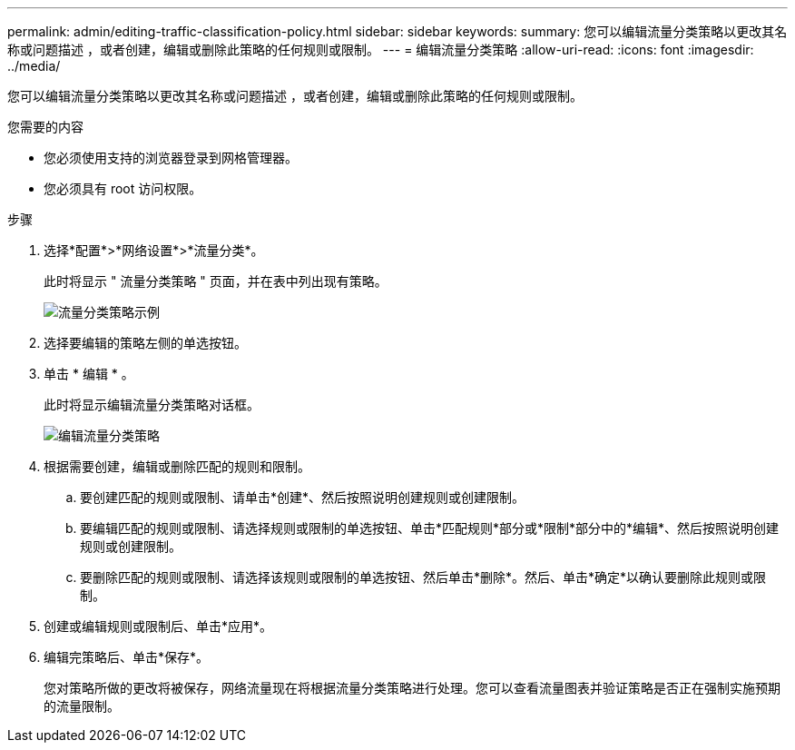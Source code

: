 ---
permalink: admin/editing-traffic-classification-policy.html 
sidebar: sidebar 
keywords:  
summary: 您可以编辑流量分类策略以更改其名称或问题描述 ，或者创建，编辑或删除此策略的任何规则或限制。 
---
= 编辑流量分类策略
:allow-uri-read: 
:icons: font
:imagesdir: ../media/


[role="lead"]
您可以编辑流量分类策略以更改其名称或问题描述 ，或者创建，编辑或删除此策略的任何规则或限制。

.您需要的内容
* 您必须使用支持的浏览器登录到网格管理器。
* 您必须具有 root 访问权限。


.步骤
. 选择*配置*>*网络设置*>*流量分类*。
+
此时将显示 " 流量分类策略 " 页面，并在表中列出现有策略。

+
image::../media/traffic_classification_policies_main_screen_w_examples.png[流量分类策略示例]

. 选择要编辑的策略左侧的单选按钮。
. 单击 * 编辑 * 。
+
此时将显示编辑流量分类策略对话框。

+
image::../media/traffic_classification_policy_edit.png[编辑流量分类策略]

. 根据需要创建，编辑或删除匹配的规则和限制。
+
.. 要创建匹配的规则或限制、请单击*创建*、然后按照说明创建规则或创建限制。
.. 要编辑匹配的规则或限制、请选择规则或限制的单选按钮、单击*匹配规则*部分或*限制*部分中的*编辑*、然后按照说明创建规则或创建限制。
.. 要删除匹配的规则或限制、请选择该规则或限制的单选按钮、然后单击*删除*。然后、单击*确定*以确认要删除此规则或限制。


. 创建或编辑规则或限制后、单击*应用*。
. 编辑完策略后、单击*保存*。
+
您对策略所做的更改将被保存，网络流量现在将根据流量分类策略进行处理。您可以查看流量图表并验证策略是否正在强制实施预期的流量限制。


